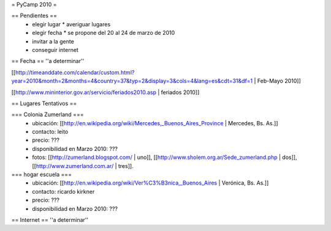 = PyCamp 2010 =

== Pendientes ==
 * elegir lugar
   * averiguar lugares
 * elegir fecha
   * se propone del 20 al 24 de marzo de 2010
 * invitar a la gente
 * conseguir internet

== Fecha ==
''a determinar''

[[http://timeanddate.com/calendar/custom.html?year=2010&month=2&months=4&country=37&typ=2&display=3&cols=4&lang=es&cdt=31&df=1 | Feb-Mayo 2010]]

[[http://www.mininterior.gov.ar/servicio/feriados2010.asp | feriados 2010]]

== Lugares Tentativos ==

=== Colonia Zumerland ===
 * ubicación: [[http://en.wikipedia.org/wiki/Mercedes,_Buenos_Aires_Province | Mercedes, Bs. As.]]
 * contacto: leito
 * precio: ???
 * disponibilidad en Marzo 2010: ???
 * fotos: [[http://zumerland.blogspot.com/ | uno]], [[http://www.sholem.org.ar/Sede_zumerland.php | dos]], [[http://www.zumerland.com.ar/ | tres]].

=== hogar escuela ===
 * ubicación: [[http://en.wikipedia.org/wiki/Ver%C3%B3nica,_Buenos_Aires | Verónica, Bs. As.]] 
 * contacto: ricardo kirkner
 * precio: ???
 * disponibilidad en Marzo 2010: ???

== Internet ==
''a determinar''
